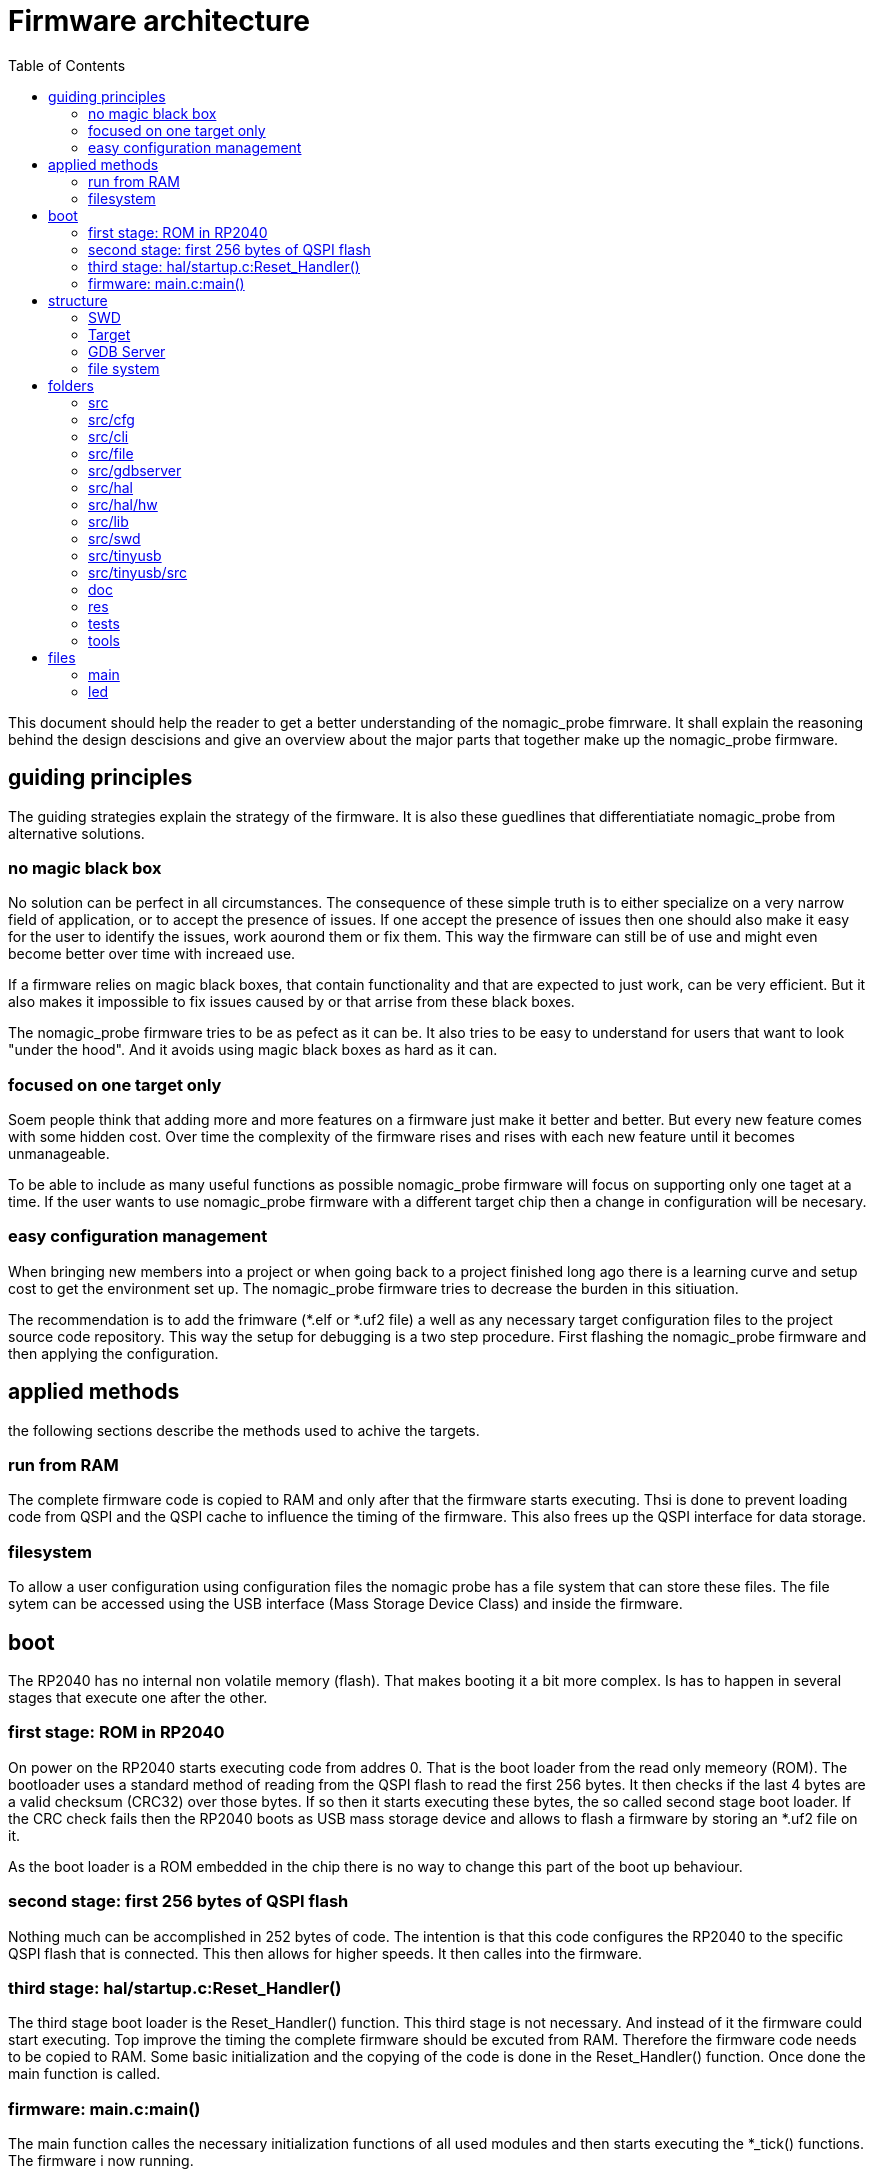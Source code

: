 Firmware architecture
=====================
:toc:

This document should help the reader to get a better understanding of the nomagic_probe fimrware. It shall explain the reasoning behind the design descisions and give an overview about the major parts that together make up the nomagic_probe firmware.


== guiding principles

The guiding strategies explain the strategy of the firmware. It is also these guedlines that differentiatiate nomagic_probe from alternative solutions.

=== no magic black box

No solution can be perfect in all circumstances. The consequence of these simple truth is to either specialize on a very narrow field of application, or to accept the presence of issues. If one accept the presence of issues then one should also make it easy for the user to identify the issues, work aourond them or fix them. This way the firmware can still be of use and might even become better over time with increaed use.

If a firmware relies on magic black boxes, that contain functionality and that are expected to just work, can be very efficient. But it also makes it impossible to fix issues caused by or that arrise from these black boxes.

The nomagic_probe firmware tries to be as pefect as it can be. It also tries to be easy to understand for users that want to look "under the hood". And it avoids using magic black boxes as hard as it can.

=== focused on one target only

Soem people think that adding more and more features on a firmware just make it better and better. But every new feature comes with some hidden cost. Over time the complexity of the firmware rises and rises with each new feature until it becomes unmanageable.

To be able to include as many useful functions as possible nomagic_probe firmware will focus on supporting only one taget at a time. If the user wants to use nomagic_probe firmware with a different target chip then a change in configuration will be necesary.

=== easy configuration management

When bringing new members into a project or when going back to a project finished long ago there is a learning curve and setup cost to get the environment set up. The nomagic_probe firmware tries to decrease the burden in this sitiuation.

The recommendation is to add the frimware (*.elf or *.uf2 file) a well as any necessary target configuration files to the project source code repository. This way the setup for debugging is a two step procedure. First flashing the nomagic_probe firmware and then applying the configuration.


== applied methods
the following sections describe the methods used to achive the targets. 

=== run from RAM

The complete firmware code is copied to RAM and only after that the firmware starts executing. Thsi is done to prevent loading code from QSPI and the QSPI cache to influence the timing of the firmware. This also frees up the QSPI interface for data storage.

=== filesystem

To allow a user configuration using configuration files the nomagic probe has a file system that can store these files.
The file sytem can be accessed using the USB interface (Mass Storage Device Class) and inside the firmware.


== boot

The RP2040 has no internal non volatile memory (flash). That makes booting it a bit more complex. Is has to happen in several stages that execute one after the other.

=== first stage: ROM in RP2040

On power on the RP2040 starts executing code from addres 0. That is the boot loader from the read only memeory (ROM). The bootloader uses a standard method of reading from the QSPI flash to read the first 256 bytes. It then checks if the last 4 bytes are a valid checksum (CRC32) over those bytes. If so then it starts executing these bytes, the so called second stage boot loader. If the CRC check fails then the RP2040 boots as USB mass storage device and allows to flash a firmware by storing an *.uf2 file on it.

As the boot loader is a ROM embedded in the chip there is no way to change this part of the boot up behaviour.

=== second stage: first 256 bytes of QSPI flash

Nothing much can be accomplished in 252 bytes of code. The intention is that this code configures the RP2040 to the specific QSPI flash that is connected. This then allows for higher speeds. It then calles into the firmware.

=== third stage: hal/startup.c:Reset_Handler()

The third stage boot loader is the Reset_Handler() function. This third stage is not necessary. And instead of it the firmware could start executing. Top improve the timing the complete firmware should be excuted from RAM. Therefore the firmware code needs to be copied to RAM. Some basic initialization and the copying of the code is done in the Reset_Handler() function. Once done the main function is called.

=== firmware: main.c:main()

The main function calles the necessary initialization functions of all used modules and then starts executing the *_tick() functions.
The firmware i now running.


== structure

This chapter describes the structure of the component that make up the firmware, as well as their interactions.

These are the modules that make up the firmware:
- swd
- target
- gdbserver
- file system

The swd module provides the functionality of the SWD Interface (defined in probe_api/swd.h) to the target module.

The target module executes the functionality requested by the gdbserver module.

The gdbserver module implements the GDB-Server protocoll and uses the target module to aquire the requested information and to execute the commanded actions.

The file system provides the mass storage interface.

=== SWD

The SWD module implements the ARM specified two wire debug protocol. It does this in a layered approach.

==== bit layer
The first and lowest layer is the bit layer. It is implemented in swd_gpio.c and deals with the SWDIO and SWCLK signals. It handles the single bits on the wires. So high, Low Input Output,..

==== packet layer
The second layer is the packet layer it sits on top of the bit layer. It is implemented in swd_packets.c  and handles packets. It knows how SWD packets lok like and sends the requested packets over the line. It does this asynchronous to the API function being called in the tick function. It uses a queue. The API call enters the request for a packet to be send into the queue. In the tick call the queu is checked and if it contains a request then one packet will be send. This process makes it necessary to collect the result of a read packet from a result queue.

==== protocol layer
On top of the packet layer is the protocol layer. It is implemented in swd_protocol.c and swd_engine.c. It provides an API(defined in probe_api/swd.h) for other modules (mainly the target module) to use. It also put the requested actions into a queue and executes them once the tick function gets called. 

=== Target

The target module implements the interface to exactly one chip.

=== GDB Server

The gdbserver module implements the remote protocoll as specified for GDB.

=== file system

The file system module provides the USB Mass Storage device as well as the real and faked files inside it.


== folders
The following lists all the folders and gives an overview what they contain.

=== src
main folder.

=== src/cfg
header files that configure parts of the nomagic probe firmware.

=== src/cli
command line interface for debugging the nomagic probe firmware.

=== src/file
file system.

=== src/gdbserver
implementation of the gdb server protocol.

=== src/hal
drivers to use the peripherals of the micro controller

=== src/hal/hw
definition of the special function registers for all peripherals.

=== src/lib
implementation of functionality usually provided by a "standard library". printf(), strlen(), atoi(), memcpy(),...

=== src/swd
implementation of the ARM SWD debug interface.

=== src/tinyusb
configuration and interface to TinyUSB

=== src/tinyusb/src
the TinyUSB stack. The folder contains all files from TinyUSB. Only a small fraction of the files are actually used in this firmware. Having them all available helps if the functionality needs to be extended and with tinyUS updates.

=== doc
contains documenation in various formats for all functionality of the nomagic probe.

=== res
general ressource files that were used.

=== tests
unit tests.

=== tools
software tools than were used.


== files

=== main
The main function. In dual core mode splitting the tasks onto the core is done here.

=== led
blinks the led in a pattern. This is used to signal different firmware states by using different blink patterns.